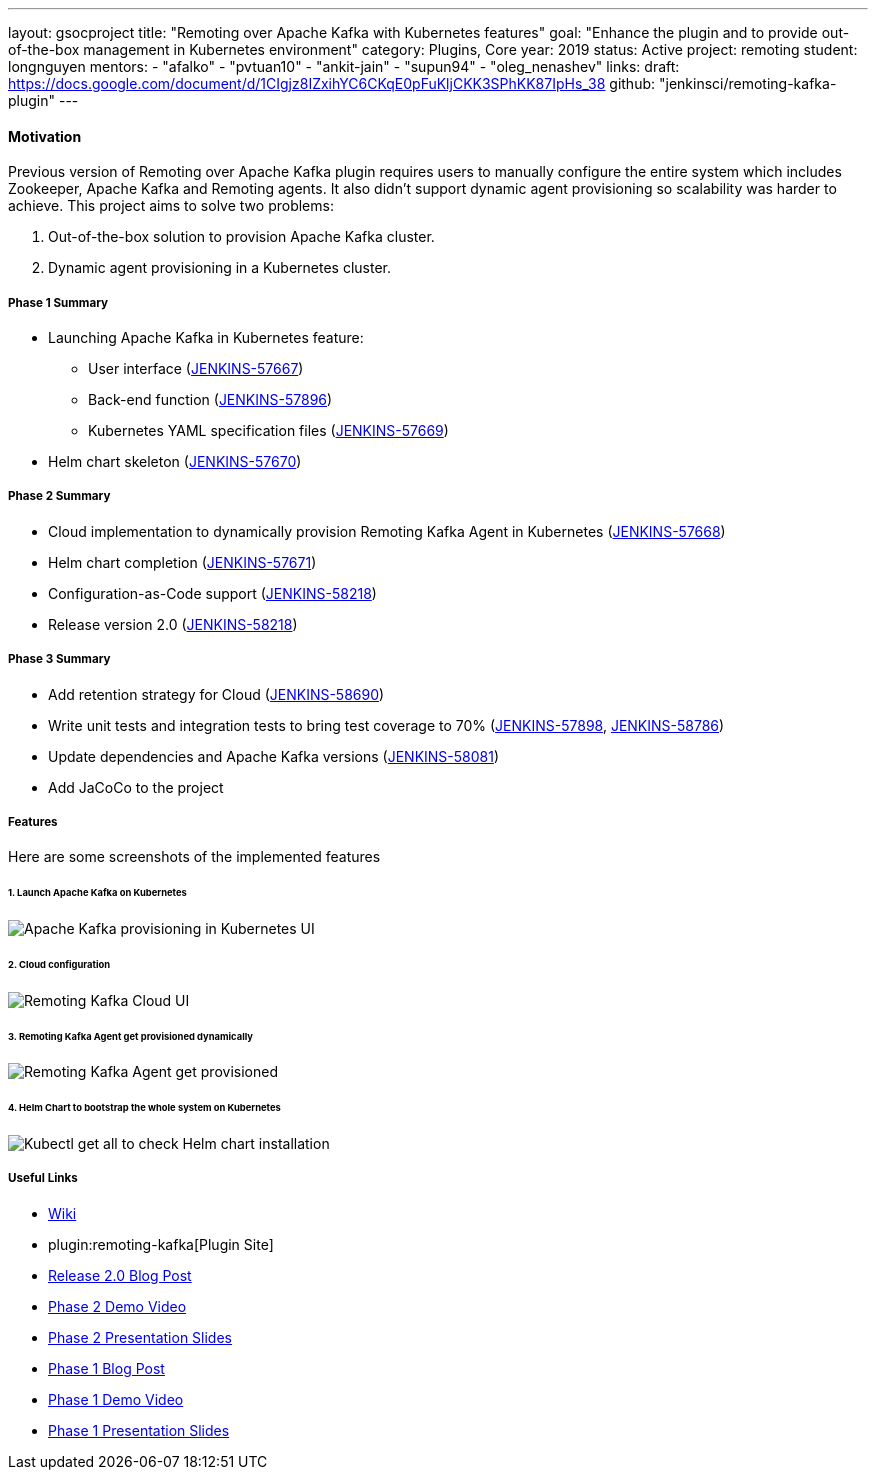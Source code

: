 ---
layout: gsocproject
title: "Remoting over Apache Kafka with Kubernetes features"
goal: "Enhance the plugin and to provide out-of-the-box management in Kubernetes environment"
category: Plugins, Core
year: 2019
status: Active
project: remoting
student: longnguyen
mentors:
- "afalko"
- "pvtuan10"
- "ankit-jain"
- "supun94"
- "oleg_nenashev"
links:
  draft: https://docs.google.com/document/d/1CIgjz8IZxihYC6CKqE0pFuKljCKK3SPhKK87IpHs_38
  github: "jenkinsci/remoting-kafka-plugin"
---

==== Motivation

Previous version of Remoting over Apache Kafka plugin requires users to manually configure the entire system which includes Zookeeper, Apache Kafka and Remoting agents. It also didn't support dynamic agent provisioning so scalability was harder to achieve. This project aims to solve two problems:

. Out-of-the-box solution to provision Apache Kafka cluster.
. Dynamic agent provisioning in a Kubernetes cluster.

===== Phase 1 Summary

* Launching Apache Kafka in Kubernetes feature:
** User interface (https://issues.jenkins-ci.org/browse/JENKINS-57667[JENKINS-57667])
** Back-end function (https://issues.jenkins-ci.org/browse/JENKINS-57896[JENKINS-57896])
** Kubernetes YAML specification files (https://issues.jenkins-ci.org/browse/JENKINS-57669[JENKINS-57669])
* Helm chart skeleton (https://issues.jenkins-ci.org/browse/JENKINS-57670[JENKINS-57670])

===== Phase 2 Summary

* Cloud implementation to dynamically provision Remoting Kafka Agent in Kubernetes (https://issues.jenkins-ci.org/browse/JENKINS-57668[JENKINS-57668])
* Helm chart completion (https://issues.jenkins-ci.org/browse/JENKINS-57671[JENKINS-57671])
* Configuration-as-Code support (https://issues.jenkins-ci.org/browse/JENKINS-58218[JENKINS-58218])
* Release version 2.0 (https://issues.jenkins-ci.org/browse/JENKINS-58218[JENKINS-58218])

===== Phase 3 Summary

* Add retention strategy for Cloud (https://issues.jenkins-ci.org/browse/JENKINS-58690[JENKINS-58690])
* Write unit tests and integration tests to bring test coverage to 70% (https://issues.jenkins-ci.org/browse/JENKINS-57898[JENKINS-57898], https://issues.jenkins-ci.org/browse/JENKINS-58786[JENKINS-58786])
* Update dependencies and Apache Kafka versions (https://issues.jenkins-ci.org/browse/JENKINS-58081[JENKINS-58081])
* Add JaCoCo to the project

===== Features

Here are some screenshots of the implemented features

====== 1. Launch Apache Kafka on Kubernetes

image:/images/post-images/remoting-kafka/kafka-provisioning-kubernetes-ui.png[Apache Kafka provisioning in Kubernetes UI]

====== 2. Cloud configuration

image:/images/post-images/remoting-kafka/cloud-ui.png[Remoting Kafka Cloud UI]

====== 3. Remoting Kafka Agent get provisioned dynamically

image:/images/post-images/remoting-kafka/cloud-nodes.png[Remoting Kafka Agent get provisioned]

====== 4. Helm Chart to bootstrap the whole system on Kubernetes

image:/images/post-images/remoting-kafka/helm-chart.png[Kubectl get all to check Helm chart installation]

===== Useful Links

* https://wiki.jenkins.io/display/JENKINS/Remoting+Kafka+Plugin[Wiki]
* plugin:remoting-kafka[Plugin Site]
* link:/blog/2019/08/19/remoting-kafka-kubernetes-release-2/[Release 2.0 Blog Post]
* https://youtu.be/tnoObQqGhyM?t=2368[Phase 2 Demo Video]
* https://docs.google.com/presentation/d/1BN2lUcI5UweN2pumAu2m4XHIVXQw6ujzeO9Fbage3ys/edit?usp=sharing[Phase 2 Presentation Slides]
* https://jenkins.io/blog/2019/07/11/remoting-kafka-kubernetes-phase-1/[Phase 1 Blog Post]
* https://youtu.be/MDs0Vr7gnnA?t=2601[Phase 1 Demo Video]
* https://docs.google.com/presentation/d/1yIPwwL7P051XaSE2EOJYAtbVsd6YvGvvKp9QcJE4J1Y/edit?usp=sharing[Phase 1 Presentation Slides]

